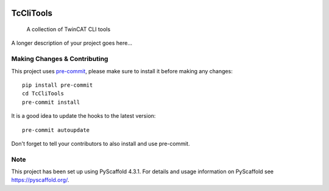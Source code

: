 .. These are examples of badges you might want to add to your README:
   please update the URLs accordingly

    .. image:: https://api.cirrus-ci.com/github/<USER>/TcCliTools.svg?branch=main
        :alt: Built Status
        :target: https://cirrus-ci.com/github/<USER>/TcCliTools
    .. image:: https://img.shields.io/pypi/v/TcCliTools.svg
        :alt: PyPI-Server
        :target: https://pypi.org/project/TcCliTools/
    .. image:: https://img.shields.io/conda/vn/conda-forge/TcCliTools.svg
        :alt: Conda-Forge
        :target: https://anaconda.org/conda-forge/TcCliTools
    .. image:: https://pepy.tech/badge/TcCliTools/month
        :alt: Monthly Downloads
        :target: https://pepy.tech/project/TcCliTools

.. image:: https://img.shields.io/badge/-PyScaffold-005CA0?logo=pyscaffold
    :alt: Project generated with PyScaffold
    :target: https://pyscaffold.org/

.. image:: https://readthedocs.org/projects/TcCliTools/badge/?version=latest
    :alt: ReadTheDocs
    :target: https://TcCliTools.readthedocs.io/en/stable/

.. image:: https://img.shields.io/coveralls/github/IndustrialBrains/TcCliTools/main.svg
    :alt: Coveralls
    :target: https://coveralls.io/r/IndustrialBrains/TcCliTools

==========
TcCliTools
==========


    A collection of TwinCAT CLI tools


A longer description of your project goes here...


.. _pyscaffold-notes:

Making Changes & Contributing
=============================

This project uses `pre-commit`_, please make sure to install it before making any
changes::

    pip install pre-commit
    cd TcCliTools
    pre-commit install

It is a good idea to update the hooks to the latest version::

    pre-commit autoupdate

Don't forget to tell your contributors to also install and use pre-commit.

.. _pre-commit: https://pre-commit.com/

Note
====

This project has been set up using PyScaffold 4.3.1. For details and usage
information on PyScaffold see https://pyscaffold.org/.
